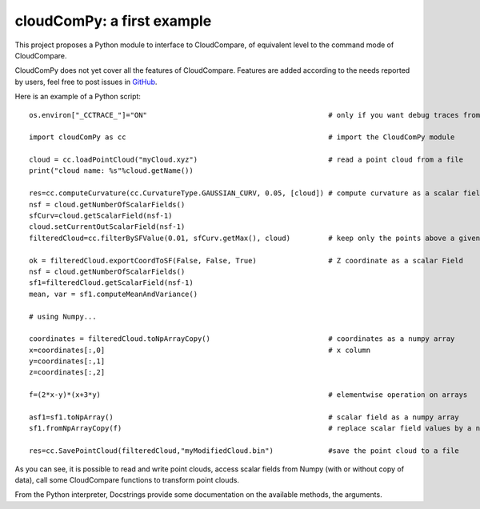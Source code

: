 
=============================
cloudComPy: a first example
=============================

This project proposes a Python module to interface to CloudCompare,
of equivalent level to the command mode of CloudCompare.

CloudComPy does not yet cover all the features of CloudCompare. 
Features are added according to the needs reported by users, 
feel free to post issues in `GitHub <https://github.com/CloudCompare/CloudComPy/issues>`_.

Here is an example of a Python script:
::

    os.environ["_CCTRACE_"]="ON"                                           # only if you want debug traces from C++

    import cloudComPy as cc                                                # import the CloudComPy module

    cloud = cc.loadPointCloud("myCloud.xyz")                               # read a point cloud from a file
    print("cloud name: %s"%cloud.getName())

    res=cc.computeCurvature(cc.CurvatureType.GAUSSIAN_CURV, 0.05, [cloud]) # compute curvature as a scalar field
    nsf = cloud.getNumberOfScalarFields()
    sfCurv=cloud.getScalarField(nsf-1)
    cloud.setCurrentOutScalarField(nsf-1)
    filteredCloud=cc.filterBySFValue(0.01, sfCurv.getMax(), cloud)         # keep only the points above a given curvature

    ok = filteredCloud.exportCoordToSF(False, False, True)                 # Z coordinate as a scalar Field
    nsf = cloud.getNumberOfScalarFields()
    sf1=filteredCloud.getScalarField(nsf-1)
    mean, var = sf1.computeMeanAndVariance()

    # using Numpy...

    coordinates = filteredCloud.toNpArrayCopy()                            # coordinates as a numpy array
    x=coordinates[:,0]                                                     # x column
    y=coordinates[:,1]
    z=coordinates[:,2]

    f=(2*x-y)*(x+3*y)                                                      # elementwise operation on arrays

    asf1=sf1.toNpArray()                                                   # scalar field as a numpy array
    sf1.fromNpArrayCopy(f)                                                 # replace scalar field values by a numpy array

    res=cc.SavePointCloud(filteredCloud,"myModifiedCloud.bin")             #save the point cloud to a file


As you can see, it is possible to read and write point clouds,
access scalar fields from Numpy (with or without copy of data), call some CloudCompare functions to transform point clouds.

From the Python interpreter, Docstrings provide some documentation on the available methods, the arguments.
